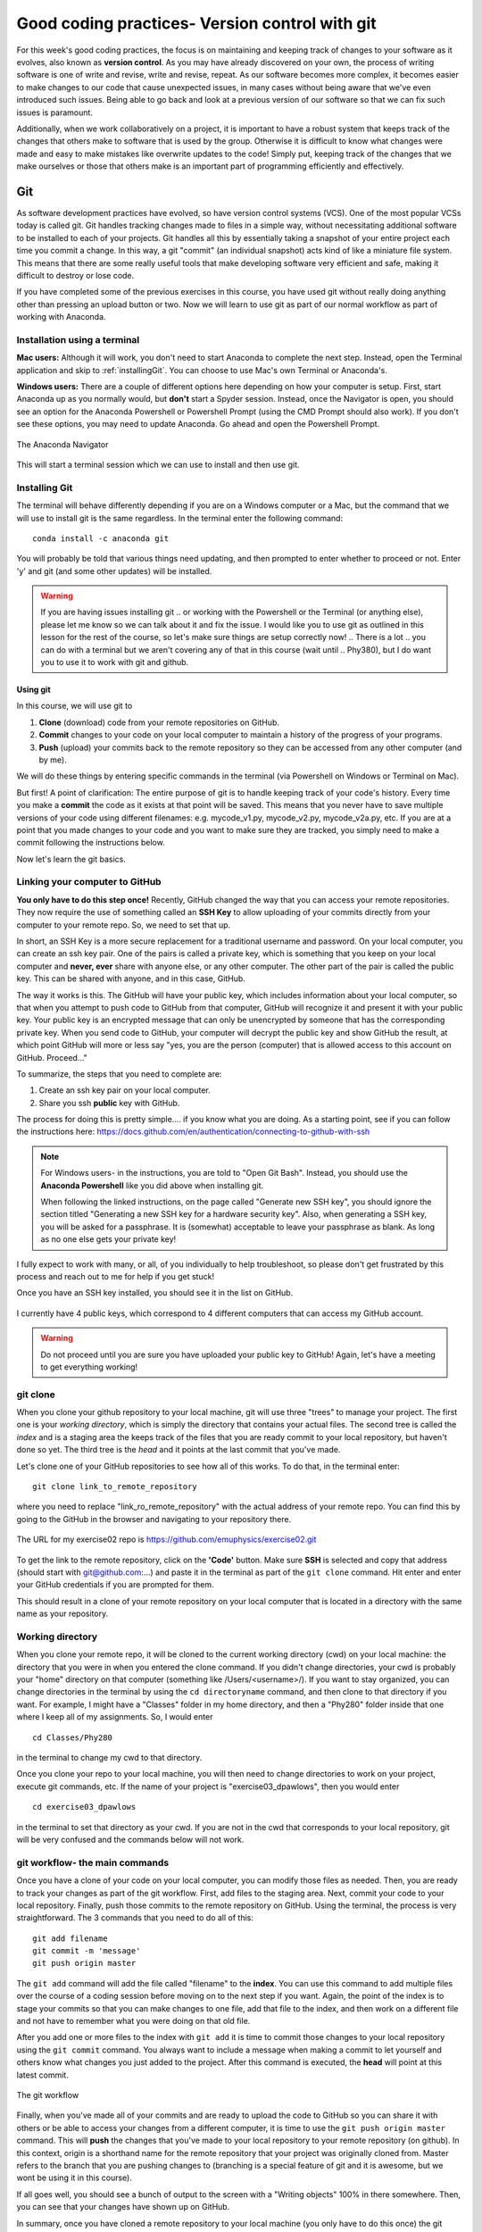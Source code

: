 Good coding practices- Version control with git
===============================================

For this week's good coding practices, the focus
is on maintaining and keeping track of changes
to your software as it evolves, also known as **version
control**. As you may have already discovered on your
own, the process of writing software is one of
write and revise, write and revise, repeat. As our
software becomes more complex, it becomes easier to make
changes to our code that cause unexpected issues,
in many cases without being aware that we've even
introduced such issues. Being able to go back and
look at a previous version of our software so that
we can fix such issues is paramount.

Additionally, when we work collaboratively on a project,
it is important to have a robust system that keeps track
of the changes that others make to software that is
used by the group. Otherwise it is difficult to
know what changes were made and easy to make mistakes
like overwrite updates to the code!
Simply put, keeping track of the changes that we make ourselves
or those that others make is an important part of programming
efficiently and effectively.

Git
---

As software development practices have evolved, so have
version control systems (VCS). One of the
most popular VCSs today is called git. Git handles
tracking changes made to files in a simple way,
without necessitating additional software to be installed
to each of your projects. Git handles all this by
essentially taking a snapshot of your entire project
each time you commit a change. In this way, a git "commit" (an
individual snapshot) acts
kind of like a miniature file system. This means that
there are some really useful tools that make developing
software very efficient and safe, making it
difficult to destroy or lose code.

If you have completed some of the previous exercises
in this course, you have used git without really
doing anything other than pressing an upload button or
two. Now we will learn to use git as part of
our normal workflow as part of working with Anaconda.

.. Installation
.. ^^^^^^^^^^^^

.. The computer that you are working on will determine how you install git. If you are 
.. on Windows, please open the `Powershell program <https://learn.microsoft.com/en-us/powershell/scripting/overview?view=powershell-7.3>`_.
.. (this is an application that is already installed on your computer).
.. On Mac, open the `Terminal <https://en.wikipedia.org/wiki/Terminal_(macOS)>`_
.. program. Both to these programs give you access to a 
.. `Terminal Emulator <https://en.wikipedia.org/wiki/Terminal_emulator>`_, 
.. which is a way to interact with your computer via the keyboard.



Installation using a terminal
^^^^^^^^^^^^^^^^^^^^^^^^^^^

**Mac users:** Although it will work, you don't need to start Anaconda to complete the next step. Instead,
open the Terminal application and skip to :ref:`installingGit`. You can choose to use Mac's own Terminal or 
Anaconda's. 

**Windows users:** There are a couple of different options here depending on how 
your computer is setup. 
First, start Anaconda up as you normally would, but **don't** start a Spyder
session. Instead, once the Navigator is open,
you should see an option for the Anaconda Powershell or Powershell Prompt (using the CMD Prompt
should also work). If you don't see these options, you may need to update Anaconda. Go ahead and open 
the Powershell Prompt.

.. figure:: images/anaconda_navigator_powershell_launcher.png
    :width: 600px
    :align: center
    :alt: Powershell prompt

    The Anaconda Navigator

This will start a terminal session which we can use to install and then use git.

.. _installingGit:

Installing Git
^^^^^^^^^^^^^^

The terminal will behave differently
depending if you are on a Windows computer or a Mac,
but the command that we will use to install
git is the same regardless. In the terminal enter
the following command:

::

  conda install -c anaconda git

You will probably be told that various things need updating,
and then prompted to enter whether to proceed or not.
Enter 'y' and git (and some other updates) will
be installed.

.. warning::
  If you are having issues installing git
  ..  or working with the Powershell or the Terminal 
  (or anything else), please let me know so we can talk about it and fix the issue. 
  I would like you to use git as outlined in this lesson for the rest of the course, so 
  let's make sure things are setup correctly now!  
  .. There is a lot 
  .. you can do with a terminal but we aren't covering any of that in this course (wait until 
  .. Phy380), but I do want you to use it to work with git and github.

.. _using_git:

Using git
*********

In this course, we will use git to

1. **Clone** (download) code from your remote repositories on GitHub.
2. **Commit** changes to your code on your local computer
   to maintain a history of the progress of your programs.
3. **Push** (upload) your commits back to the remote repository so
   they can be accessed from any other computer
   (and by me).

We will do these things by entering specific commands
in the terminal (via Powershell on Windows or Terminal on Mac).

But first! A point of clarification: The entire purpose of git
is to handle keeping track of your code's history. Every time you make a **commit**
the code as it exists at that point will be saved. This means that you never have to
save multiple versions of your code using different filenames: e.g. mycode_v1.py,
mycode_v2.py, mycode_v2a.py, etc. If you are at a point that you made changes to your
code and you want to make sure they are tracked, you simply need to
make a commit following the instructions below.

Now let's learn the git basics.

Linking your computer to GitHub
^^^^^^^^^^^^^^^^^^^^^^^^^^^^^^^
**You only have to do this step once!** Recently, GitHub changed the way that you can access your remote repositories. They
now require the use of something called an **SSH Key** to allow uploading of
your commits directly from your computer to your remote repo. So, we need to set
that up.

In short, an SSH Key is a more secure replacement for a traditional username and password.
On your local computer, you can create an ssh key pair. One of the pairs is
called a private key, which is something that you keep on your local computer and
**never, ever** share with anyone else, or any other computer. The other
part of the pair is called the public key. This can be shared with anyone, and in
this case, GitHub.

The way it works is this. The GitHub will have your public key, which includes
information about your local computer, so that when you attempt to push
code to GitHub from that computer, GitHub will recognize it and present it
with your public key. Your public key is an encrypted message that can only
be unencrypted by someone that has the corresponding private key. When you
send code to GitHub, your computer will decrypt the public key and
show GitHub the result, at which point GitHub will more or less say "yes, you are the
person (computer) that is allowed access to this account on GitHub. Proceed..."

To summarize, the steps that you need to complete are:

1. Create an ssh key pair on your local computer.
2. Share you ssh **public** key with GitHub.

The process for doing this is pretty simple.... if you know what you are doing.
As a starting point, see if you can follow the instructions here:
https://docs.github.com/en/authentication/connecting-to-github-with-ssh

.. note::
  For Windows users- in the instructions, you are told to "Open Git Bash". Instead, you should
  use the **Anaconda Powershell** like you did above when installing git.

  When following the linked instructions, on the page called "Generate new SSH key",
  you should ignore the section titled "Generating a new SSH key for a hardware security key".
  Also, when generating a SSH key, you will be asked for a passphrase. It is (somewhat) acceptable
  to leave your passphrase as blank. As long as no one else gets your private key!

I fully expect to work with many, or all, of you individually to help
troubleshoot, so please don't get frustrated by this process and reach out
to me for help if you get stuck!

Once you have an SSH key installed, you should see it in the list on GitHub.

.. figure:: images/sshkeys.png
    :width: 600px
    :align: center
    :alt: ssh keys

    I currently have 4 public keys, which correspond to 4 different computers
    that can access my GitHub account.

.. warning::
  Do not proceed until you are sure you have uploaded your public key to GitHub! Again, let's have a 
  meeting to get everything working!

git clone
^^^^^^^^^
When you clone your github repository to your local machine, git will use three "trees" to manage your
project. The first one is your *working directory*,
which is simply the directory that contains your
actual files. The second tree is called the *index*
and is a staging area the keeps track of the files that
you are ready commit to your local repository, but haven't done so yet. The third tree is the *head* and it points at the last commit that you've made.

Let's clone one of your GitHub repositories to
see how all of this works. To do that, in the terminal enter:

::

  git clone link_to_remote_repository

where you need to replace "link_ro_remote_repository"
with the actual address of your remote repo. You can find this by going to
the GitHub in the browser and navigating to your
repository there.

.. figure:: images/remoterepo.png
    :width: 600px
    :align: center
    :alt: a remote GitHub

    The URL for my exercise02 repo is
    https://github.com/emuphysics/exercise02.git

To get the link to the remote repository, click
on the **'Code'** button. Make sure **SSH** is selected
and copy that address (should start with git@github.com:...) and
paste it in the terminal as part of the ``git clone``
command. Hit enter and enter your GitHub credentials
if you are prompted for them.

This should result in a clone of your remote repository
on your local computer that is located in a directory
with the same name as your repository.

.. _working_directory:

Working directory
^^^^^^^^^^^^^^^^^

When you clone your remote repo, it will be
cloned to the current working directory (cwd) on your local machine: the directory that you were
in when you entered the clone command. If you
didn't change directories, your cwd is
probably your "home" directory on that computer
(something like /Users/<username>/).
If you want to stay organized, you can change directories in the
terminal by using the
``cd directoryname`` command, and then clone
to that directory if you want. For example, I might have a
"Classes" folder in my home directory, and then a "Phy280" folder
inside that one where I keep all of my assignments. So, I would
enter

::

  cd Classes/Phy280

in the terminal to change my cwd to that directory.

Once you clone your repo to your local machine, you will then
need to change directories to work on your project, execute git
commands, etc. If the name of your project is "exercise03_dpawlows", then you
would enter

::

  cd exercise03_dpawlows

in the terminal to set that directory as your cwd. If you are not
in the cwd that corresponds to your local repository, git will
be very confused and the commands below will not work.

.. _git_workflow:

git workflow- the main commands
^^^^^^^^^^^^^^^^^^^^^^^^^^^^^^^

Once you have a clone of your code on your local computer,
you can modify those files as needed. Then,
you are ready to track your changes as part of the git
workflow. First, add files to the staging area. Next,
commit your code to your local repository.
Finally, push those commits to the remote repository
on GitHub. Using the terminal, the process is very straightforward.
The 3 commands that you need to do all of this:

::

  git add filename
  git commit -m 'message'
  git push origin master

The ``git add`` command will add the file called "filename"
to the **index**. You can use this command to add multiple
files over the course of a coding session before
moving on to the next step if you want. Again, the point of the index is to stage your commits so that
you can make changes to one file, add that file to the index,
and then work on a different file and not have to remember
what you were doing on that old file.

After you add one or more files to the index with
``git add`` it is time to commit those changes to your
local repository using the ``git commit`` command.
You always want to include a message when making a commit
to let yourself and others know what changes you just
added to the project. After this command is executed,
the **head** will point at this latest commit.

.. figure::  images/workflow.png
      :width: 300px
      :align: center
      :alt: workflow

      The git workflow

Finally, when you've made all of your commits and
are ready to upload the code to GitHub so you can share
it with others or be able to access your changes
from a different computer, it is time to
use the ``git push origin master`` command. This will
**push** the changes that you've made to your local
repository to your remote repository (on github).
In this context,
origin is a shorthand name for the remote repository
that your project was originally cloned from. Master
refers to the branch that you are pushing changes to
(branching is a special feature of git and it is
awesome, but we wont be using it in this course).


If all goes well, you should see a bunch of output
to the screen with a "Writing objects" 100%
in there somewhere. Then, you can see that
your changes have shown up on GitHub.

In summary, once you have cloned a remote repository
to your local machine (you only have to do this once) the git workflow is this:

* **make changes** to your code
* ``git add filename(s)`` to add those changes to the
  **index**
* ``git commit -m 'message'`` to commit the changes to
  your local repo
* ``git push origin master`` to push your local changes
  to your remote repo on GitHub

git pull
^^^^^^^^

If your remote repository has changed and your local
repository is behind (this will happen if
I push changes to a repository that you have already cloned or if you work on multiple computers), you can use the ``git pull``
command to **pull** (download and update) your local repo.


git status
^^^^^^^^^^

Did you forget which files you've changed and which
you've added to the staging area? Did you
commit those changes that you were working on 2 hours
ago? These questions and more are answered by
the ``git status`` command. This command will tell
you what you've changed and what you still need to commit
so you always know where your files are at in the
git workflow. Use if often. But note, it will
not tell you if you've pushed changes to your remote
repository. You can use ``git diff master origin/master``
to do that.

Issues
^^^^^^^^

Chances are, you will do something, sometime, and
either your commit or push will not work as expected.
It happens. Figuring out what went and how to fix
it really takes experience working with git because
each case is different. So, for our purposes, I want
to give you the secret trick to fixing all git issues.

.. figure:: images/xkcd.png
    :width: 300px
    :align: center
    :alt: xkcd git

    Seriously, do this. [source: xkcd.com]
